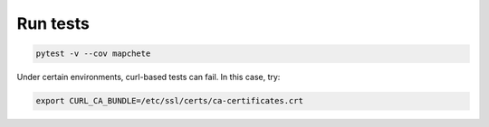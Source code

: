 =========
Run tests
=========

.. code-block:: shell

    pytest -v --cov mapchete


Under certain environments, curl-based tests can fail. In this case, try:

.. code-block:: shell

    export CURL_CA_BUNDLE=/etc/ssl/certs/ca-certificates.crt
